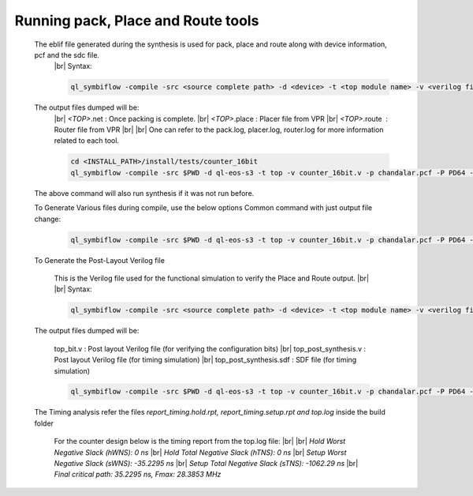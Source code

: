 


.. index::
   single: Running pack, Place and Route tools

Running pack, Place and Route tools
===================================
    

   The eblif file generated during the synthesis is used for pack, place and route along with device information, pcf and the sdc file.
    |br| Syntax:

    .. code-block:: none

        ql_symbiflow -compile -src <source complete path> -d <device> -t <top module name> -v <verilog files> -p <pcf file> -P <Package file> -s <SDC file>


   The output files dumped will be:
    |br| *<TOP>*.net : Once packing is complete.
    |br| *<TOP>*.place : Placer file from VPR
    |br| *<TOP>*.route |U160l|  : Router file from VPR
    |br| 
    |br| One can refer to the pack.log, placer.log, router.log for more information related to each tool.

    
    .. code-block:: shell

        cd <INSTALL_PATH>/install/tests/counter_16bit
        ql_symbiflow -compile -src $PWD -d ql-eos-s3 -t top -v counter_16bit.v -p chandalar.pcf -P PD64 -s counter_16bit.sdc

   The above command will also run synthesis if it was not run before.

   To Generate Various files during compile, use the below options
   Common command with just output file change:

    .. code-block:: shell

        ql_symbiflow -compile -src $PWD -d ql-eos-s3 -t top -v counter_16bit.v -p chandalar.pcf -P PD64 -s counter_16bit.sdc -dump jlink/post_verilog/header


   To Generate the Post-Layout Verilog file


    This is the Verilog file used for the functional simulation to verify the Place and Route output.
    |br| 
    |br| Syntax:

    .. code-block:: shell

        ql_symbiflow -compile -src <source complete path> -d <device> -t <top module name> -v <verilog files> -p <pcf file> -P <Package file> -s <SDC file> -dump post_verilog


   The output files dumped will be:

    top_bit.v : Post layout Verilog file (for verifying the configuration bits)
    |br| top_post_synthesis.v : Post layout Verilog file (for timing simulation)
    |br| top_post_synthesis.sdf : SDF file (for timing simulation)

    
    .. code-block:: shell

        ql_symbiflow -compile -src $PWD -d ql-eos-s3 -t top -v counter_16bit.v -p chandalar.pcf -P PD64 -s counter_16bit.sdc -dump post_verilog


   The Timing analysis refer the files *report_timing.hold.rpt, report_timing.setup.rpt and top.log*  inside the build folder

    For the counter design below is the timing report from the top.log file:
    |br|
    |br| *Hold Worst Negative Slack (hWNS): 0 ns*
    |br| *Hold Total Negative Slack (hTNS): 0 ns*
    |br| *Setup Worst Negative Slack (sWNS): -35.2295 ns*
    |br| *Setup Total Negative Slack (sTNS): -1062.29 ns*
    |br| *Final critical path: 35.2295 ns, Fmax: 28.3853 MHz*

.. |BR| raw:: html

   <BR/>


.. |U160l| unicode:: U+000A0
   :ltrim:
